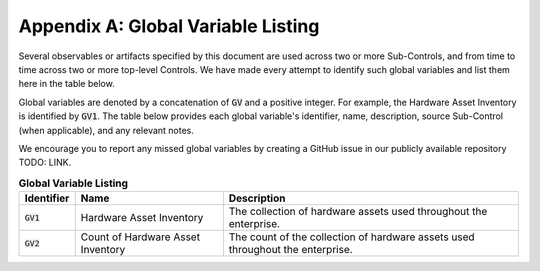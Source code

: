 Appendix A: Global Variable Listing
===================================

Several observables or artifacts specified by this document are used across two or more Sub-Controls, and from time to time across two or more top-level Controls. We have made every attempt to identify such global variables and list them here in the table below.

Global variables are denoted by a concatenation of :code:`GV` and a positive integer. For example, the Hardware Asset Inventory is identified by :code:`GV1`. The table below provides each global variable's identifier, name, description, source Sub-Control (when applicable), and any relevant notes.

We encourage you to report any missed global variables by creating a GitHub issue in our publicly available repository TODO: LINK.

.. list-table:: **Global Variable Listing**
   :widths: 5 15 30
   :header-rows: 1

   * - Identifier
     - Name
     - Description
   * - :code:`GV1`
     - Hardware Asset Inventory
     - The collection of hardware assets used throughout the enterprise.
   * - :code:`GV2`
     - Count of Hardware Asset Inventory
     - The count of the collection of hardware assets used throughout the enterprise.



.. history
.. authors
.. license
